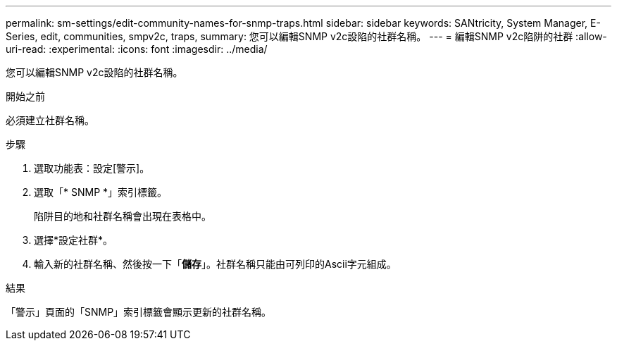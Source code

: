 ---
permalink: sm-settings/edit-community-names-for-snmp-traps.html 
sidebar: sidebar 
keywords: SANtricity, System Manager, E-Series, edit, communities, smpv2c, traps, 
summary: 您可以編輯SNMP v2c設陷的社群名稱。 
---
= 編輯SNMP v2c陷阱的社群
:allow-uri-read: 
:experimental: 
:icons: font
:imagesdir: ../media/


[role="lead"]
您可以編輯SNMP v2c設陷的社群名稱。

.開始之前
必須建立社群名稱。

.步驟
. 選取功能表：設定[警示]。
. 選取「* SNMP *」索引標籤。
+
陷阱目的地和社群名稱會出現在表格中。

. 選擇*設定社群*。
. 輸入新的社群名稱、然後按一下「*儲存*」。社群名稱只能由可列印的Ascii字元組成。


.結果
「警示」頁面的「SNMP」索引標籤會顯示更新的社群名稱。
